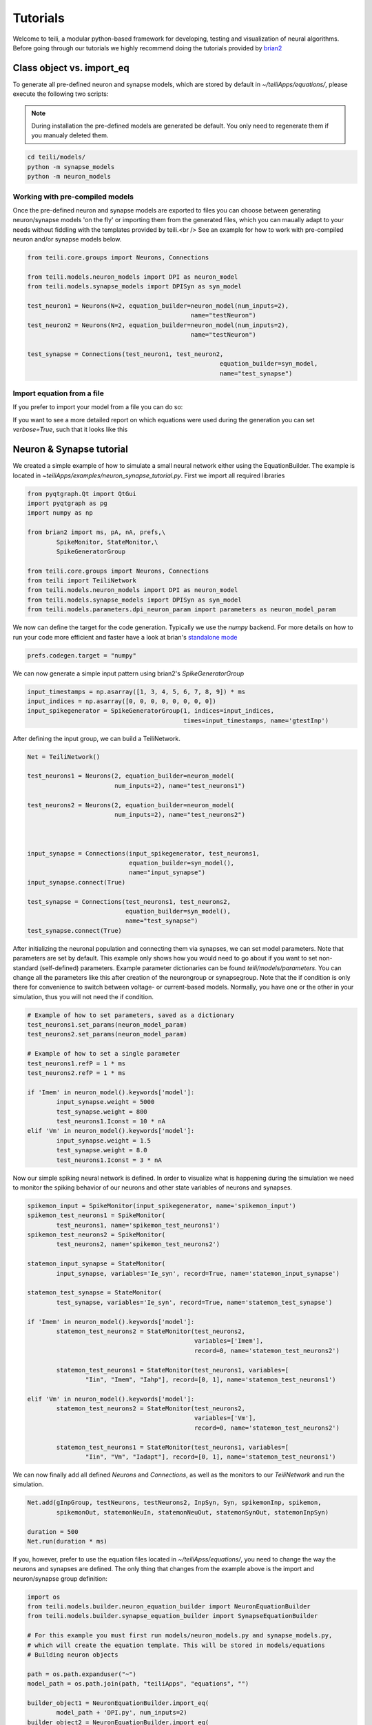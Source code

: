 *********
Tutorials
*********
Welcome to teili, a modular python-based framework for developing, testing and visualization of neural algorithms.
Before going through our tutorials we highly recommend doing the tutorials provided by brian2_


Class object vs. import_eq
===========================

To generate all pre-defined neuron and synapse models, which are stored by default in `~/teiliApps/equations/`, please execute the following two scripts:

.. note:: During installation the pre-defined models are generated be default. You only need to regenerate them if you manualy deleted them.

.. code-block:: bash

    cd teili/models/
    python -m synapse_models
    python -m neuron_models


Working with pre-compiled models
--------------------------------
Once the pre-defined neuron and synapse models are exported to files you can choose between generating neuron/synapse models 'on the fly' or importing them from the generated files, which you can maually adapt to your needs without fiddling with the templates provided by teili.<br />
See an example for how to work with pre-compiled neuron and/or synapse models below.

.. code-block:: python

    from teili.core.groups import Neurons, Connections

    from teili.models.neuron_models import DPI as neuron_model
    from teili.models.synapse_models import DPISyn as syn_model

    test_neuron1 = Neurons(N=2, equation_builder=neuron_model(num_inputs=2),
                                                 name="testNeuron")
    test_neuron2 = Neurons(N=2, equation_builder=neuron_model(num_inputs=2),
                                                 name="testNeuron")

    test_synapse = Connections(test_neuron1, test_neuron2,
                                                         equation_builder=syn_model,
                                                         name="test_synapse")

Import equation from a file
---------------------------
If you prefer to import your model from a file you can do so:

.. code-block:: python
    import os
    from teili.core.groups import Neurons, Connections
    from teili.models.builder.neuron_equation_builder import NeuronEquationBuilder
    from teili.models.builder.synapse_equation_builder import SynapseEquationBuilder

    path = os.path.expanduser("~")
    model_path = os.path.join(path, "teiliApps", "equations", "")

    my_neuron_model = NeuronEquationBuilder.import_eq(
            model_path + 'DPI.py', num_inputs=2)

    my_synapse_model = SynapseEquationBuilder.import_eq(
            model_path + 'DPISyn.py')

    test_neuron1 = Neurons(2, equation_builder=my_neuron_model,
                                                 name="test_neuron1")
    test_neuron2 = Neurons(2, equation_builder=my_neuron_model,
                                                 name="test_neuron2")

    test_synapse = Connections(test_neuron1, test_neuron2,
                                             equation_builder=my_synapse_model,
                                             name="test_synapse")

If you want to see a more detailed report on which equations were used during the generation you can set `verbose=True`, such that it looks like this

.. code-block:: python
    test_neuron1 = Neurons(2, equation_builder=my_neuron_model,
                           name="test_neuron1", verbose=True)


Neuron & Synapse tutorial
=========================

We created a simple example of how to simulate a small neural network either using the EquationBuilder.
The example is located in `~\teiliApps/examples/neuron_synapse_tutorial.py`.
First we import all required libraries

.. code-block:: python

    from pyqtgraph.Qt import QtGui
    import pyqtgraph as pg
    import numpy as np

    from brian2 import ms, pA, nA, prefs,\
            SpikeMonitor, StateMonitor,\
            SpikeGeneratorGroup

    from teili.core.groups import Neurons, Connections
    from teili import TeiliNetwork
    from teili.models.neuron_models import DPI as neuron_model
    from teili.models.synapse_models import DPISyn as syn_model
    from teili.models.parameters.dpi_neuron_param import parameters as neuron_model_param


We now can define the target for the code generation. Typically we use the `numpy` backend.
For more details on how to run your code more efficient and faster have a look at brian's `standalone mode`_

.. code-block:: python

    prefs.codegen.target = "numpy"

We can now generate a simple input pattern using brian2's `SpikeGeneratorGroup`

.. code-block:: python

    input_timestamps = np.asarray([1, 3, 4, 5, 6, 7, 8, 9]) * ms
    input_indices = np.asarray([0, 0, 0, 0, 0, 0, 0, 0])
    input_spikegenerator = SpikeGeneratorGroup(1, indices=input_indices,
                                               times=input_timestamps, name='gtestInp')

After defining the input group, we can build a TeiliNetwork.

.. code-block:: python

    Net = TeiliNetwork()

    test_neurons1 = Neurons(2, equation_builder=neuron_model(
                            num_inputs=2), name="test_neurons1")

    test_neurons2 = Neurons(2, equation_builder=neuron_model(
                            num_inputs=2), name="test_neurons2")



    input_synapse = Connections(input_spikegenerator, test_neurons1,
                                equation_builder=syn_model(),
                                name="input_synapse")
    input_synapse.connect(True)

    test_synapse = Connections(test_neurons1, test_neurons2,
                               equation_builder=syn_model(),
                               name="test_synapse")
    test_synapse.connect(True)


After initializing the neuronal population and connecting them via synapses, we can set model parameters.
Note that parameters are set by default. This example only shows how you would need to go about if you want to set non-standard (self-defined) parameters.
Example parameter dictionaries can be found `teili/models/parameters`.
You can change all the parameters like this after creation of the neurongroup or synapsegroup.
Note that the if condition is only there for convenience to switch between voltage- or current-based models.
Normally, you have one or the other in your simulation, thus you will not need the if condition.

.. code-block:: python

    # Example of how to set parameters, saved as a dictionary
    test_neurons1.set_params(neuron_model_param)
    test_neurons2.set_params(neuron_model_param)

    # Example of how to set a single parameter
    test_neurons1.refP = 1 * ms
    test_neurons2.refP = 1 * ms

    if 'Imem' in neuron_model().keywords['model']:
            input_synapse.weight = 5000
            test_synapse.weight = 800
            test_neurons1.Iconst = 10 * nA
    elif 'Vm' in neuron_model().keywords['model']:
            input_synapse.weight = 1.5
            test_synapse.weight = 8.0
            test_neurons1.Iconst = 3 * nA

Now our simple spiking neural network is defined. In order to visualize what is happening during the simulation
we need to monitor the spiking behavior of our neurons and other state variables of neurons and synapses.

.. code-block:: python

    spikemon_input = SpikeMonitor(input_spikegenerator, name='spikemon_input')
    spikemon_test_neurons1 = SpikeMonitor(
            test_neurons1, name='spikemon_test_neurons1')
    spikemon_test_neurons2 = SpikeMonitor(
            test_neurons2, name='spikemon_test_neurons2')

    statemon_input_synapse = StateMonitor(
            input_synapse, variables='Ie_syn', record=True, name='statemon_input_synapse')

    statemon_test_synapse = StateMonitor(
            test_synapse, variables='Ie_syn', record=True, name='statemon_test_synapse')

    if 'Imem' in neuron_model().keywords['model']:
            statemon_test_neurons2 = StateMonitor(test_neurons2,
                                                  variables=['Imem'],
                                                  record=0, name='statemon_test_neurons2')

            statemon_test_neurons1 = StateMonitor(test_neurons1, variables=[
                    "Iin", "Imem", "Iahp"], record=[0, 1], name='statemon_test_neurons1')

    elif 'Vm' in neuron_model().keywords['model']:
            statemon_test_neurons2 = StateMonitor(test_neurons2,
                                                  variables=['Vm'],
                                                  record=0, name='statemon_test_neurons2')

            statemon_test_neurons1 = StateMonitor(test_neurons1, variables=[
                    "Iin", "Vm", "Iadapt"], record=[0, 1], name='statemon_test_neurons1')


We can now finally add all defined `Neurons` and `Connections`, as well as the monitors to our `TeiliNetwork` and run the simulation.

.. code-block:: python

    Net.add(gInpGroup, testNeurons, testNeurons2, InpSyn, Syn, spikemonInp, spikemon,
            spikemonOut, statemonNeuIn, statemonNeuOut, statemonSynOut, statemonInpSyn)

    duration = 500
    Net.run(duration * ms)


If you, however, prefer to use the equation files located in `~/teiliApss/equations/`, you need to change the way the neurons and synapses are defined. The only thing that changes from the example above is the import and neuron/synapse group definition:

.. code-block:: python

    import os
    from teili.models.builder.neuron_equation_builder import NeuronEquationBuilder
    from teili.models.builder.synapse_equation_builder import SynapseEquationBuilder

    # For this example you must first run models/neuron_models.py and synapse_models.py,
    # which will create the equation template. This will be stored in models/equations
    # Building neuron objects

    path = os.path.expanduser("~")
    model_path = os.path.join(path, "teiliApps", "equations", "")

    builder_object1 = NeuronEquationBuilder.import_eq(
            model_path + 'DPI.py', num_inputs=2)
    builder_object2 = NeuronEquationBuilder.import_eq(
            model_path + 'DPI.py', num_inputs=2)

    builder_object3 = SynapseEquationBuilder.import_eq(
            model_path + 'DPISyn.py')
    builder_object4 = SynapseEquationBuilder.import_eq(
            model_path + 'DPISyn.py')

    test_neurons1 = Neurons(2, equation_builder=builder_object1, name="test_neurons1")
    test_neurons2 = Neurons(2, equation_builder=builder_object2, name="test_neurons2")

    input_synapse = Connections(input_spikegenerator, test_neurons1,
                                equation_builder=builder_object3,
                                name="input_synapse", verbose=False)
    input_synapse.connect(True)
    test_synapse = Connections(test_neurons1, test_neurons2,
                               equation_builder=builder_object4, name="test_synapse")
    test_synapse.connect(True)


The way parameters are set remains the same.
In order to visualize the behavior the example script also plots a couple of spike and state monitors.

.. code-block:: python

    app = QtGui.QApplication.instance()
    if app is None:
            app = QtGui.QApplication(sys.argv)
    else:
            print('QApplication instance already exists: %s' % str(app))

    pg.setConfigOptions(antialias=True)

    labelStyle = {'color': '#FFF', 'font-size': '12pt'}
    win = pg.GraphicsWindow()
    win.resize(2100, 1200)
    win.setWindowTitle('Simple Spiking Neural Network')

    p1 = win.addPlot(title="Input spike generator")
    p2 = win.addPlot(title="Input synapses")
    win.nextRow()
    p3 = win.addPlot(title='Intermediate test neurons 1')
    p4 = win.addPlot(title="Test synapses")
    win.nextRow()
    p5 = win.addPlot(title="Rasterplot of output test neurons 2")
    p6 = win.addPlot(title="Output test neurons 2")

    colors = [(255, 0, 0), (89, 198, 118), (0, 0, 255), (247, 0, 255),
                        (0, 0, 0), (255, 128, 0), (120, 120, 120), (0, 171, 255)]


    p1.setXRange(0, duration, padding=0)
    p2.setXRange(0, duration, padding=0)
    p3.setXRange(0, duration, padding=0)
    p4.setXRange(0, duration, padding=0)
    p5.setXRange(0, duration, padding=0)
    p6.setXRange(0, duration, padding=0)

    # Spike generator
    p1.plot(x=np.asarray(spikemon_input.t / ms), y=np.asarray(spikemon_input.i),
                    pen=None, symbol='o', symbolPen=None,
                    symbolSize=7, symbolBrush=(255, 255, 255))

    # Input synapses
    for i, data in enumerate(np.asarray(statemon_input_synapse.Ie_syn)):
            name = 'Syn_{}'.format(i)
            p2.plot(x=np.asarray(statemon_input_synapse.t / ms), y=data,
                            pen=pg.mkPen(colors[3], width=2), name=name)

    # Intermediate neurons
    if hasattr(statemon_test_neurons1, 'Imem'):
            for i, data in enumerate(np.asarray(statemon_test_neurons1.Imem)):
                    p3.plot(x=np.asarray(statemon_test_neurons1.t / ms), y=data,
                                    pen=pg.mkPen(colors[6], width=2))
    if hasattr(statemon_test_neurons1, 'Vm'):
            for i, data in enumerate(np.asarray(statemon_test_neurons1.Vm)):
                    p3.plot(x=np.asarray(statemon_test_neurons1.t / ms), y=data,
                                    pen=pg.mkPen(colors[6], width=2))

    # Output synapses
    for i, data in enumerate(np.asarray(statemon_test_synapse.Ie_syn)):
            name = 'Syn_{}'.format(i)
            p4.plot(x=np.asarray(statemon_test_synapse.t / ms), y=data,
                            pen=pg.mkPen(colors[1], width=2), name=name)

    if hasattr(statemon_test_neurons2, 'Imem'):
            for data in np.asarray(statemon_test_neurons2.Imem):
                    p6.plot(x=np.asarray(statemon_test_neurons2.t / ms), y=data,
                                    pen=pg.mkPen(colors[5], width=3))
    if hasattr(statemon_test_neurons2, 'Vm'):
            for data in np.asarray(statemon_test_neurons2.Vm):
                    p6.plot(x=np.asarray(statemon_test_neurons2.t / ms), y=data,
                                    pen=pg.mkPen(colors[5], width=3))

    p5.plot(x=np.asarray(spikemon_test_neurons2.t / ms), y=np.asarray(spikemon_test_neurons2.i),
                    pen=None, symbol='o', symbolPen=None,
                    symbolSize=7, symbolBrush=(255, 0, 0))

    p1.setLabel('left', "Neuron ID", **labelStyle)
    p1.setLabel('bottom', "Time (ms)", **labelStyle)
    p2.setLabel('left', "EPSC", units='A', **labelStyle)
    p2.setLabel('bottom', "Time (ms)", **labelStyle)
    i_current_name = 'Imem' if 'Imem' in neuron_model().keywords['model'] else 'Vm'
    p3.setLabel('left', "%s" %
                            i_current_name, units="A", **labelStyle)
    p3.setLabel('bottom', "Time (ms)", **labelStyle)
    p4.setLabel('left', "EPSC", units="A", **labelStyle)
    p4.setLabel('bottom', "Time (ms)", **labelStyle)
    p6.setLabel('left', "%s" %
                            i_current_name, units="A", **labelStyle)
    p6.setLabel('bottom', "Time (ms)", **labelStyle)
    p5.setLabel('left', "Neuron ID", **labelStyle)
    p5.setLabel('bottom', "Time (ms)", **labelStyle)

    b = QtGui.QFont("Sans Serif", 10)
    p1.getAxis('bottom').tickFont = b
    p1.getAxis('left').tickFont = b
    p2.getAxis('bottom').tickFont = b
    p2.getAxis('left').tickFont = b
    p3.getAxis('bottom').tickFont = b
    p3.getAxis('left').tickFont = b
    p4.getAxis('bottom').tickFont = b
    p4.getAxis('left').tickFont = b
    p5.getAxis('bottom').tickFont = b
    p5.getAxis('left').tickFont = b
    p6.getAxis('bottom').tickFont = b
    p6.getAxis('left').tickFont = b


    app.exec()


In both cases of model definition the resulting figure should look like this:

.. figure:: fig/neuron_synapse_tutorial_dark.png
    :width: 800px
    :align: center
    :height: 400px
    :alt: alternate text
    :figclass: align-center

    Simple neuron and networks dynamics.


Winner-takes-all tutorial
=========================

Teili not only offers simple neuron-synapse models, but rather aims to provide high-level description of neuronal algorithm which can be formalized as scalable building block.
One example `BuildingBlock` is the winner-takes-all (WTA).
To show the basic interface of how to use a WTA we start with the imports.
The original file can be found in `teiliApps/examples/wta_standalone_tutorial.py`
.. note:: For instructions how design a novel `BuildingBlock` please refer to `Building block development`_

.. code-block:: python

    import os
    import sys
    import numpy as np
    import matplotlib.pyplot as plt
    from collections import OrderedDict
    from pyqtgraph.Qt import QtGui
    import pyqtgraph as pg

    import scipy
    from scipy import ndimage

    from brian2 import prefs, ms, pA, StateMonitor, SpikeMonitor,\
            device, set_device,\
            second, msecond, defaultclock

    from teili.building_blocks.wta import WTA
    from teili.core.groups import Neurons, Connections
    from teili.stimuli.testbench import WTA_Testbench
    from teili import TeiliNetwork
    from teili.models.synapse_models import DPISyn


Now we can define the codegeneration backend.
Here the user can either use the standard `numpy` backend, or by setting `run_as_standalone = True` the code will be compiled as c++ code before it is executed.

.. code-block:: python

    prefs.codegen.target = 'numpy'
    run_as_standalone = False

    if run_as_standalone:
            standaloneDir = os.path.expanduser('~/WTA_standalone')
            set_device('cpp_standalone', directory=standaloneDir, build_on_run=False)
            device.reinit()
            device.activate(directory=standaloneDir, build_on_run=False)
            prefs.devices.cpp_standalone.openmp_threads = 2

We need to define two hyperparameters of our WTA and to illustrate its working behavior, we initialize an instance of a stimulus test class specifically designed for WTA's.

.. code-block:: python

    num_neurons = 50
    num_input_neurons = num_neurons

    Net = TeiliNetwork()
    duration = 500
    testbench = WTA_Testbench()

In contrast to the simple spiking network above, the `BuildingBlocks` are a bit more complicated.
When we generate our BuildingBlock, we need to pass specific parameters, which set internal synaptic weights, connectivity kernels and connectivity probabilities.
For more information see BuildingBlocks_ and the respective `source code`_.
To do so we define a dictionary, which passed to the BuildingBlock class.
Feel free to change the parameters to see what effect it has on the stability and signal-to-noise ratio.

.. code-block:: python

    wtaParams = {'weInpWTA': 900,
                 'weWTAInh': 500,
                 'wiInhWTA': -550,
                 'weWTAWTA': 650,
                 'sigm': 2,
                 'rpWTA': 3 * ms,
                 'rpInh': 1 * ms,
                 'EI_connection_probability': 0.7,
                 }

We can define our network structure and connect the different inputs to the WTA network.

.. code-block:: python

    test_WTA = WTA(name='test_WTA', dimensions=1, num_neurons=num_neurons, num_inh_neurons=40,
                                 num_input_neurons=num_input_neurons, num_inputs=2, block_params=wtaParams,
                                 spatial_kernel="kernel_gauss_1d")

    testbench.stimuli(num_neurons=num_neurons, dimensions=1,
                                        start_time=100, end_time=duration)
    testbench.background_noise(num_neurons=num_neurons, rate=10)

    test_WTA.inputGroup.set_spikes(
            indices=testbench.indices, times=testbench.times * ms)
    noise_syn = Connections(testbench.noise_input, test_WTA,
                                                    equation_builder=DPISyn(), name="noise_syn", )
    noise_syn.connect("i==j")

Before we can run the simulation we need to set bias parameter.

.. code-block:: python

    noise_syn.weight = 3000


Setting up monitors to track network activity and visualize it later.

.. code-block:: python

    statemonWTAin = StateMonitor(test_WTA.Groups['gWTAGroup'],
                                 ('Ie0', 'Ii0', 'Ie1', 'Ii1',
                                  'Ie2', 'Ii2', 'Ie3', 'Ii3'),
                                 record=True,
                                 name='statemonWTAin')

    spikemonitor_input = SpikeMonitor(
            test_WTA.inputGroup, name="spikemonitor_input")
    spikemonitor_noise = SpikeMonitor(
            testbench.noise_input, name="spikemonitor_noise")

Add all objects to the network object and define standalone parameters, if you are using standalone mode.

.. code-block:: python

    Net.add(test_WTA, testbench.noise_input, noise_syn,
                    statemonWTAin, spikemonitor_noise, spikemonitor_input)
    Net.standalone_params.update({'test_WTA_Iconst': 1 * pA})

    if run_as_standalone:
            Net.build()

    standalone_params = OrderedDict([('duration', 0.7 * second),
                                     ('stestWTA_e_latWeight', 650),
                                     ('stestWTA_e_latSigma', 2),
                                     ('stestWTA_Inpe_weight', 900),
                                     ('stestWTA_Inhe_weight', 500),
                                     ('stestWTA_Inhi_weight', -550),
                                     ('test_WTA_refP', 1. * msecond),
                                     ('testWTA_Inh_refP', 1. * msecond)])

    duration = standalone_params['duration'] / ms
    Net.run(duration=duration * ms, standalone_params=standalone_params, report='text')


Now we visualize the activity of our WTA.

.. code-block:: python

    app = QtGui.QApplication.instance()
    if app is None:
            app = QtGui.QApplication(sys.argv)
    else:
            print('QApplication instance already exists: %s' % str(app))

    pg.setConfigOptions(antialias=True)

    win_wta = pg.GraphicsWindow(title="STDP Unit Test")
    win_wta.resize(2500, 1500)
    win_wta.setWindowTitle("Spike Time Dependet Plasticity")
    colors = [(255, 0, 0), (89, 198, 118), (0, 0, 255), (247, 0, 255),
                        (0, 0, 0), (255, 128, 0), (120, 120, 120), (0, 171, 255)]
    labelStyle = {'color': '#FFF', 'font-size': '12pt'}

    p1 = win_wta.addPlot(title="Noise input")
    win_wta.nextRow()
    p2 = win_wta.addPlot(title="WTA activity")
    win_wta.nextRow()
    p3 = win_wta.addPlot(title="Actual signal")

    p1.setXRange(0, duration, padding=0)
    p2.setXRange(0, duration, padding=0)
    p3.setXRange(0, duration, padding=0)


    spikemonWTA = test_WTA.Groups['spikemonWTA']
    spiketimes = spikemonWTA.t

    p1.plot(x=np.asarray(spikemonitor_noise.t / ms), y=np.asarray(spikemonitor_noise.i),
                    pen=None, symbol='s', symbolPen=None,
                    symbolSize=7, symbolBrush=(255, 0, 0),
                    name='Noise input')

    p2.plot(x=np.asarray(spikemonWTA.t / ms), y=np.asarray(spikemonWTA.i),
                    pen=None, symbol='s', symbolPen=None,
                    symbolSize=7, symbolBrush=(255, 0, 0),
                    name='WTA Rasterplot')

    p3.plot(x=np.asarray(spikemonitor_input.t / ms), y=np.asarray(spikemonitor_input.i),
                    pen=None, symbol='s', symbolPen=None,
                    symbolSize=7, symbolBrush=(255, 0, 0),
                    name='Desired signal')

    app.exec()

The resulting figure should look like this:

.. figure:: fig/wta_tutorial.png
    :width: 800px
    :align: center
    :height: 400px
    :alt: alternate text
    :figclass: align-center

    Simple signal restoration behaviour of soft WTA network.


STDP tutorial
=============

One key property of teili is that existing neuron/synapse models can easily be extended to provide additional functionality, such as extending a given synapse model with for example a Spike-Timing Dependent Plasticity (STDP) mechanism.
STDP is one mechanism which has been identified experimentally how neurons adjust their synaptic weight according to some correlated firing pattern.
Feel free to read more about STDP_.
The following tutorial can be found at `~/teiliApps/examples/stdp_tutorial.py`
If we want to add an activity dependent plasticity mechanism to our network we again start by importing the required packages.

.. code-block:: python

    from pyqtgraph.Qt import QtGui
    import pyqtgraph as pg
    import pyqtgraph.exporters
    import numpy as np
    import os

    from brian2 import ms, us, pA, prefs,\
            SpikeMonitor, StateMonitor, defaultclock

    from teili.core.groups import Neurons, Connections
    from teili import TeiliNetwork
    from teili.models.neuron_models import DPI
    from teili.models.synapse_models import DPISyn, DPIstdp
    from teili.stimuli.testbench import STDP_Testbench

As before we can define the backend, as well as our `TeiliNetwork`:

.. code-block:: python

    prefs.codegen.target = "numpy"
    defaultclock.dt = 50 * us
    Net = TeiliNetwork()

Note that we changed the `defaultclock`. This is usually helpful to prevent numerical integration error and to be sure that the network performs the desired computation. But keep in mind
by decreasing the `defaultclock.dt` the simulation takes longer!
In the next step we will load a simple STDP-protocol from `teili/stimuli/testbench.py`, which provides us with pre-defined pre-post spikegenerators with specific delays between pre and post spiking activity.

.. code-block:: python

    stdp = STDP_Testbench()
    pre_spikegenerator, post_spikegenerator = stdp.stimuli(isi=30)


Now we generate our test_neurons and connect via non-platic synapses to our `SpikeGeneratorGroups` and via plastic synapses between them.

.. code-block:: python

    pre_neurons = Neurons(2, equation_builder=DPI(num_inputs=1),
                                                name='pre_neurons')

    post_neurons = Neurons(2, equation_builder=DPI(num_inputs=2),
                                                 name='post_neurons')


    pre_synapse = Connections(pre_spikegenerator, pre_neurons,
                                                        equation_builder=DPISyn(), name='pre_synapse')

    post_synapse = Connections(post_spikegenerator, post_neurons,
                                                         equation_builder=DPISyn(), name='post_synapse')

    stdp_synapse = Connections(pre_neurons, post_neurons,
                                                         equation_builder=DPIstdp(), name='stdp_synapse')

    pre_synapse.connect(True)
    post_synapse.connect(True)

We can now set the biases.
Note that we define the temporal window of the STDP kernel using `taupost` and `taupost` bias.
The learning rate, i.e. the amount of maximal weight change, is set by `dApre`.

.. code-block:: python

    pre_neurons.refP = 3 * ms
    pre_neurons.Itau = 6 * pA

    post_neurons.Itau = 6 * pA

    pre_synapse.weight = 4000.

    post_synapse.weight = 4000.

    stdp_synapse.connect("i==j")
    stdp_synapse.weight = 300.
    stdp_synapse.Ie_tau = 10 * pA
    stdp_synapse.dApre = 0.01
    stdp_synapse.taupre = 3 * ms
    stdp_synapse.taupost = 3 * ms


Now we define monitors, which are later use to visualize the STDP protocol and the respective weight change.

.. code-block:: python

    spikemon_pre_neurons = SpikeMonitor(pre_neurons, name='spikemon_pre_neurons')
    statemon_pre_neurons = StateMonitor(pre_neurons, variables='Imem',
                                                                            record=0, name='statemon_pre_neurons')

    spikemon_post_neurons = SpikeMonitor(
            post_neurons, name='spikemon_post_neurons')
    statemon_post_neurons = StateMonitor(
            post_neurons, variables='Imem', record=0, name='statemon_post_neurons')


    statemon_pre_synapse = StateMonitor(
            pre_synapse, variables=['Ie_syn'], record=0, name='statemon_pre_synapse')

    statemon_post_synapse = StateMonitor(stdp_synapse, variables=[
            'Ie_syn', 'w_plast', 'weight'],
            record=True, name='statemon_post_synapse')

We can now add all objects to our network and run the simulation.

.. code-block:: python

    Net.add(pre_spikegenerator, post_spikegenerator,
                    pre_neurons, post_neurons,
                    pre_synapse, post_synapse, stdp_synapse,
                    spikemon_pre_neurons, spikemon_post_neurons,
                    statemon_pre_neurons, statemon_post_neurons,
                    statemon_pre_synapse, statemon_post_synapse)

    duration = 2000
    Net.run(duration * ms)

After the simulation is finished we can visualize the effect of the STDP synapse.

.. code-block:: python

    app = QtGui.QApplication.instance()
    if app is None:
            app = QtGui.QApplication(sys.argv)
    else:
            print('QApplication instance already exists: %s' % str(app))

    pg.setConfigOptions(antialias=True)

    win_stdp = pg.GraphicsWindow(title="STDP Unit Test")
    win_stdp.resize(2500, 1500)
    win_stdp.setWindowTitle("Spike Time Dependet Plasticity")
    colors = [(255, 0, 0), (89, 198, 118), (0, 0, 255), (247, 0, 255),
                        (0, 0, 0), (255, 128, 0), (120, 120, 120), (0, 171, 255)]
    labelStyle = {'color': '#FFF', 'font-size': '12pt'}

    p1 = win_stdp.addPlot(title="STDP protocol")
    win_stdp.nextRow()
    p2 = win_stdp.addPlot(title="Plastic synaptic weight")
    win_stdp.nextRow()
    p3 = win_stdp.addPlot(title="Post synaptic current")

    p1.setXRange(0, duration, padding=0)
    p1.setYRange(-0.1, 1.1, padding=0)
    p2.setXRange(0, duration, padding=0)
    p3.setXRange(0, duration, padding=0)

    p1.plot(x=np.asarray(spikemon_pre_neurons.t / ms), y=np.asarray(spikemon_pre_neurons.i),
                    pen=None, symbol='o', symbolPen=None,
                    symbolSize=7, symbolBrush=(255, 255, 255),
                    name='Pre synaptic neuron')

    text1 = pg.TextItem(text='Homoeostasis', anchor=(-0.3, 0.5))
    text2 = pg.TextItem(text='Weak Pot.', anchor=(-0.3, 0.5))
    text3 = pg.TextItem(text='Weak Dep.', anchor=(-0.3, 0.5))
    text4 = pg.TextItem(text='Strong Pot.', anchor=(-0.3, 0.5))
    text5 = pg.TextItem(text='Strong Dep.', anchor=(-0.3, 0.5))
    text6 = pg.TextItem(text='Homoeostasis', anchor=(-0.3, 0.5))
    p1.addItem(text1)
    p1.addItem(text2)
    p1.addItem(text3)
    p1.addItem(text4)
    p1.addItem(text5)
    p1.addItem(text6)

    text1.setPos(0, 0.5)
    text2.setPos(250, 0.5)
    text3.setPos(550, 0.5)
    text4.setPos(850, 0.5)
    text5.setPos(1150, 0.5)
    text6.setPos(1450, 0.5)


    p1.plot(x=np.asarray(spikemon_post_neurons.t / ms), y=np.asarray(spikemon_post_neurons.i),
                    pen=None, symbol='s', symbolPen=None,
                    symbolSize=7, symbolBrush=(255, 0, 0),
                    name='Post synaptic neuron')

    for i, data in enumerate(np.asarray(statemon_post_synapse.w_plast)):
            if i == 1:
                    p2.plot(x=np.asarray(statemon_post_synapse.t / ms), y=data,
                                    pen=pg.mkPen(colors[i], width=3))

    p3.plot(x=np.asarray(statemon_post_synapse.t / ms), y=np.asarray(statemon_post_synapse.Ie_syn[1]),
                    pen=pg.mkPen(colors[3], width=2))


    p1.setLabel('left', "Neuron ID", **labelStyle)
    p1.setLabel('bottom', "Time (ms)", **labelStyle)
    p2.setLabel('bottom', "Time (ms)", **labelStyle)
    p2.setLabel('left', "Synpatic weight w_plast", **labelStyle)
    p3.setLabel('left', "Synapic current Ie", units='A', **labelStyle)
    p3.setLabel('bottom', "Time (ms)", **labelStyle)

    b = QtGui.QFont("Sans Serif", 10)
    p1.getAxis('bottom').tickFont = b
    p1.getAxis('left').tickFont = b
    p2.getAxis('bottom').tickFont = b
    p2.getAxis('left').tickFont = b
    p3.getAxis('bottom').tickFont = b
    p3.getAxis('left').tickFont = b

    app.exec()

The resulting figure should look like this:

.. figure:: fig/stdp_tutorial.png
    :width: 800px
    :align: center
    :height: 400px
    :alt: alternate text
    :figclass: align-center

    Weight update as a function of pre-post pairs of spikes. Homeotasis, weak and strong potentation and depression are shown.


Visualizing plasticity kernel
-----------------------------
In order to better understand why the changes the way it does given the specific pre and post spike pairs we can visualize the STDP kernel. The following tutorial can be found at `~/teiliApps/examples/stdp_kernel_tutorial.py`
We start again by importing the required dependencies.

.. code-block:: python
    from brian2 import ms, prefs, SpikeMonitor, run
    from pyqtgraph.Qt import QtGui
    import pyqtgraph as pg
    import matplotlib.pyplot as plt
    import numpy as np

    from teili.core.groups import Neurons, Connections
    from teili.models.synapse_models import DPIstdp

We define the simulation and visualization backend. And specify explicitly the font used by the visualization.

.. code-block:: python

    prefs.codegen.target = "numpy"
    visualization_backend = 'pyqt'  # Or set it to 'pyplot' to use matplotlib.pyplot to plot

    font = {'family': 'serif',
                    'color': 'darkred',
                    'weight': 'normal',
                    'size': 16,
                    }

We need to define to variables used to visualize the kernel:

.. code-block:: python

    tmax = 30 * ms
    N = 100

Where `N` is the number of simulated neurons and `tmax` represents the time window in which we visualize the STDP kernel.
Now we can define our neuronal populations and connect them via an STDP synapse.

.. code-block:: python

    pre_neurons = Neurons(N, model='''tspike:second''', threshold='t>tspike', refractory=100 * ms)

    pre_neurons.namespace.update({'tmax': tmax})
    post_neurons = Neurons(N, model='''
                                    Ii0 : amp
                                    Ie0 : amp
                                    tspike:second''', threshold='t>tspike', refractory=100 * ms)
    post_neurons.namespace.update({'tmax': tmax})

    pre_neurons.tspike = 'i*tmax/(N-1)'
    post_neurons.tspike = '(N-1-i)*tmax/(N-1)'


    stdp_synapse = Connections(pre_neurons, post_neurons,
                                    equation_builder=DPIstdp(), name='stdp_synapse')

    stdp_synapse.connect('i==j')

Adjust the respective parameters

.. code-block:: python

    stdp_synapse.w_plast = 0.5
    stdp_synapse.dApre = 0.01
    stdp_synapse.taupre = 10 * ms
    stdp_synapse.taupost = 10 * ms

Setting up monitors for the visualization

.. code-block:: python

    spikemon_pre_neurons = SpikeMonitor(pre_neurons, record=True)
    spikemon_post_neurons = SpikeMonitor(post_neurons, record=True)

Now we run the simulation

.. code-block:: python

    run(tmax + 1 * ms)

And visualizing the kernel, using either matplotlib or pyqtgraph as backend depending on `visualization_backend`

.. code-block:: python
    if visualization_backend == 'pyqt':
            app = QtGui.QApplication.instance()
            if app is None:
                    app = QtGui.QApplication(sys.argv)
            else:
                    print('QApplication instance already exists: %s' % str(app))

            labelStyle = {'color': '#FFF', 'font-size': '12pt'}
            pg.GraphicsView(useOpenGL=True)
            win = pg.GraphicsWindow(title="STDP Kernel")
            win.resize(1024, 768)
            toPlot = win.addPlot(title="Spike-time dependent plasticity")

            toPlot.plot(x=np.asarray((post_neurons.tspike - pre_neurons.tspike) / ms), y=np.asarray(stdp_synapse.w_plast),
                                    pen=pg.mkPen((255, 128, 0), width=2))

            toPlot.setLabel('left', '<font>w</font>', **labelStyle)
            toPlot.setLabel('bottom', '<font>&Delta; t</font>', **labelStyle)
            b = QtGui.QFont("Sans Serif", 10)
            toPlot.getAxis('bottom').tickFont = b
            toPlot.getAxis('left').tickFont = b
            app.exec_()

    elif visualization_backend == 'pyplot':
            plt.plot((post_neurons.tspike - pre_neurons.tspike) / ms, stdp_synapse.w_plast, color="black", linewidth=2.5, linestyle="-")
            plt.title("STDP", fontdict=font)
            plt.xlabel(r'$\Delta t$ (ms)')
            plt.ylabel(r'$w$')

            fig = plt.figure()
            plt.plot(spikemon_pre_neurons.t / ms, spikemon_pre_neurons.i, '.k')
            plt.plot(spikemon_post_neurons.t / ms, spikemon_post_neurons.i, '.k')
            plt.xlabel('Time [ms]')
            plt.ylabel('Neuron ID')
            plt.show()

The resulting figure should look like this:

.. figure:: fig/stdp_kernel_tutorial.png
    :width: 800px
    :align: center
    :height: 400px
    :alt: alternate text
    :figclass: align-center

    Visualization of the weight update as faunction of the pre and post spikes.

Add mismatch
============
This example shows how to add device mismatch to a neural network with one input neuron connected to 1000 output neurons.
Once our population is created, we will add device mismatch to the selected parameters
by specifying a dictionary with parameter names as keys and mismatch standard deviation as values. The following tutorial can be found at `~/teiliApps/examples/mismatch_tutorial.py`
Here neuron and synapse selected parameters are specified in mismatch_neuron_param and mismatch_synap_param respectively.

.. code-block:: python
    import pyqtgraph as pg
    import numpy as np
    from brian2 import SpikeGeneratorGroup, SpikeMonitor, StateMonitor, ms, asarray, nA, prefs
    from teili.core.groups import Neurons, Connections
    from teili import TeiliNetwork
    from teili.models.neuron_models import DPI as neuron_model
    from teili.models.synapse_models import DPISyn as syn_model

    prefs.codegen.target = "numpy"

    Net = TeiliNetwork()

    mismatch_neuron_param = {
    'Inoise' : 0,
    'Iconst' : 0,
    'kn' : 0,
    'kp' : 0,
    'Ut' : 0,
    'Io' : 0,
    'Cmem' : 0,
    'Iath' : 0,
    'Iagain' : 0,
    'Ianorm' : 0,
    'Ica' : 0,
    'Itauahp' : 0,
    'Ithahp' : 0,
    'Cahp' : 0,
    'Ishunt' : 0,
    'Ispkthr' : 0,
    'Ireset' : 0,
    'Ith' : 0,
    'Itau' : 0,
    'refP' : 0.2,
    }

    mismatch_synap_param = {
    'Io_syn' : 0,
    'kn_syn' : 0,
    'kp_syn' : 0,
    'Ut_syn' : 0,
    'Csyn' : 0,
    'Ie_tau' : 0,
    'Ii_tau' : 0,
    'Ie_th' : 0,
    'Ii_th' : 0,
    'Ie_syn' : 0,
    'Ii_syn' : 0,
    'w_plast' : 0,
    'baseweight_e' : 0.2,
    'baseweight_i' : 0,
    }

This choice will add variability to the neuron refractory period (refP) and to the
synaptic weight (baseweight_e), with a standard deviation of 20% of the current value
for both parameters.

Let's first create the input SpikeGeneratorGroup, the output layer and the synapses.
Notice that a constant input current has been set for the output neurons.

.. code-block:: python
    # Input layer
    ts_input = asarray([1, 3, 4, 5, 6, 7, 8, 9]) * ms
    ids_input = asarray([0, 0, 0, 0, 0, 0, 0, 0])
    input_spikegen = SpikeGeneratorGroup(1, indices=ids_input,
                                                                        times=ts_input, name='gtestInp')

    # Output layer
    output_neurons = Neurons(1000, equation_builder=neuron_model(num_inputs=2),
                                             name='output_neurons')
    output_neurons.refP = 3 * ms
    output_neurons.Iconst = 10 * nA

    # Input Synapse
    input_syn = Connections(input_spikegen, output_neurons, equation_builder=syn_model(),
                                             name="inSyn", verbose=False)
    input_syn.connect(True)
    input_syn.weight = 5


Now we can add mismatch to the selected parameters.
First, we will store the current values of refP and baseweight_e to be able to
compare them to those generated by adding mismatch (see mismatch distribution plot below).
Notice that getattr(output_neurons, mism_param_neu) returns an array of length equal to the
number of neurons. Assuming that mismatch has not been added yet (e.g. if you
have just created the neuron population), the values of the selected parameter
will be the same for all the neurons in the population. Here we will arbitrarily choose to store
the first one.

.. code-block:: python

    mean_neuron_param = np.copy(getattr(output_neurons, 'refP'))[0]
    unit_old_param_neu = getattr(output_neurons, 'refP').unit
    mean_synapse_param = np.copy(getattr(input_syn, 'baseweight_e'))[0]
    unit_old_param_syn = getattr(input_syn, 'baseweight_e').unit


Now we can add mismatch to neurons and synapses by using the method add_mismatch(). To be able to reproduce the same mismatch across multiple simulations,
here we will also set the seed.

.. code-block:: python

    output_neurons.add_mismatch(std_dict=mismatch_neuron_param, seed=10)
    input_syn.add_mismatch(std_dict=mismatch_synap_param, seed=11)


Once we run the simulation, we can visualize the effect of device mismatch on the EPSC and on the output membrane current Imem
of five randomly selected neurons:

.. code-block:: python
    # Setting monitors:
    spikemon_input = SpikeMonitor(input_spikegen, name='spikemon_input')
    spikemon_output = SpikeMonitor(output_neurons, name='spikemon_output')
    statemon_output = StateMonitor(output_neurons,
                                                         variables=['Imem'],
                                                         record=True,
                                                         name='statemonNeuMid')
    statemon_input_syn = StateMonitor(input_syn,
                                                         variables='Ie_syn',
                                                         record=True,
                                                         name='statemon_input_syn')

    Net.add(input_spikegen, output_neurons, input_syn,
                    spikemon_input, spikemon_output,
                    statemon_output, statemon_input_syn)

    # Run simulation for 500 ms
    duration = 500
    Net.run(duration * ms)

.. code-block:: python

    pg.setConfigOptions(antialias=True)
    labelStyle = {'color': '#FFF', 'font-size': '12pt'}
    colors = [(255, 255, 255), (255, 0, 0), (89, 198, 118), (0, 0, 255), (247, 0, 255),
                        (0, 0, 0), (255, 128, 0), (120, 120, 120), (0, 171, 255)]

    # Rasterplot and statemonitor
    win1 = pg.GraphicsWindow(title='teili Test Simulation')
    win1.resize(1900, 900)
    win1.setWindowTitle('Simple SNN')
    p1 = win1.addPlot(title="Spike generator")
    win1.nextRow()
    p2 = win1.addPlot(title="Output layer")
    win1.nextRow()
    p3 = win1.addPlot(title="EPSC")
    win1.nextRow()
    p4 = win1.addPlot(title="I_mem")

    p1.plot(x=np.asarray(spikemon_input.t / ms), y=np.asarray(spikemon_input.i),
                    pen=None, symbol='o', symbolPen=None,
                    symbolSize=2, symbolBrush=colors[0])
    p1.setLabel('left', "Neuron ID", **labelStyle)
    p1.setLabel('bottom', "Time (ms)", **labelStyle)
    p1.setXRange(0, duration, padding=0)

    p2.plot(x=np.asarray(spikemon_output.t / ms), y=np.asarray(spikemon_output.i),
                    pen=None, symbol='o', symbolPen=None,
                    symbolSize=2, symbolBrush=colors[1])
    p2.setLabel('left', "Neuron ID", **labelStyle)
    p2.setLabel('bottom', "Time (ms)", **labelStyle)
    p2.setXRange(0, duration, padding=0)

    neuron_ids_to_plot = np.random.randint(1000, size=5)
    for i, data in enumerate(np.asarray(statemon_input_syn.Ie_syn[neuron_ids_to_plot])):
            name = 'Syn_{}'.format(i)
            p3.plot(x=np.asarray(statemon_input_syn.t / ms), y=data,
                            pen=pg.mkPen(colors[i], width=2), name=name)
    p3.setLabel('left', "EPSC", units="A", **labelStyle)
    p3.setLabel('bottom', "Time (ms)", **labelStyle)
    p3.setXRange(0, duration, padding=0)

    for i, data in enumerate(np.asarray(statemon_output.Imem[neuron_ids_to_plot])):
            p4.plot(x=np.asarray(statemon_output.t / ms), y=data,
                            pen=pg.mkPen(colors[i], width=3))
    p4.setLabel('left', "Membrane current Imem", units="A", **labelStyle)
    p4.setLabel('bottom', "Time (ms)", **labelStyle)
    p4.setXRange(0, duration, padding=0)

.. figure:: fig/Mismatch_NN.png
    :width: 800px
    :align: center
    :height: 400px
    :alt: alternate text
    :figclass: align-center

    Effect of mismatch on neuron and synapse dynamics.

    and the parameter distribution across neurons:

.. code-block:: python

    # Mismatch distribution
    win2 = pg.GraphicsWindow(title='teili Test Simulation')
    win2.resize(1900, 600)
    win2.setWindowTitle('Mismatch distribution')
    p1 = win2.addPlot(title='baseweight_e')
    win2.nextRow()
    p2 = win2.addPlot(title='refP')

    y,x = np.histogram(np.asarray(getattr(input_syn, 'baseweight_e')), bins="auto")
    curve = pg.PlotCurveItem(x=x, y=y, stepMode=True, brush=(0, 0, 255, 80))
    p1.addItem(curve)
    p1.plot(x=np.asarray([mean_synapse_param, mean_synapse_param]), y=np.asarray([0, np.max(y)]),
                    pen=pg.mkPen((255, 0, 0), width=2))
    p1.setLabel('bottom', units=str(unit_old_param_syn), **labelStyle)

    y,x = np.histogram(np.asarray(getattr(output_neurons, 'refP')), bins="auto")
    curve = pg.PlotCurveItem(x=x, y=y, stepMode=True, brush=(0, 0, 255, 80))
    p2.addItem(curve)
    p2.plot(x=np.asarray([mean_neuron_param, mean_neuron_param]), y=np.asarray([0, np.max(y)]),
                    pen=pg.mkPen((255, 0, 0), width=2))
    p2.setLabel('bottom', units=str(unit_old_param_neu), **labelStyle)


.. figure:: fig/Mismatch_distribution.png
    :width: 800px
    :align: center
    :height: 400px
    :alt: alternate text
    :figclass: align-center

    Effect of mismatch on paramters.



.. _Building block development: https://teili.readthedocs.io/en/latest/scripts/Developing%20Building%20Blocks.html
.. _BuildingBlocks: https://teili.readthedocs.io/en/latest/scripts/Building%20Blocks.html
.. _source code: https://teili.readthedocs.io/en/latest/modules/teili.building_blocks.html#module-teili.building_blocks.wta
.. _standalone mode: https://brian2.readthedocs.io/en/stable/advanced/preferences.html
.. _brian2: https://brian2.readthedocs.io/en/stable/resources/tutorials/index.html
.. _STDP: https://scholar.google.com/scholar?&q=STDP